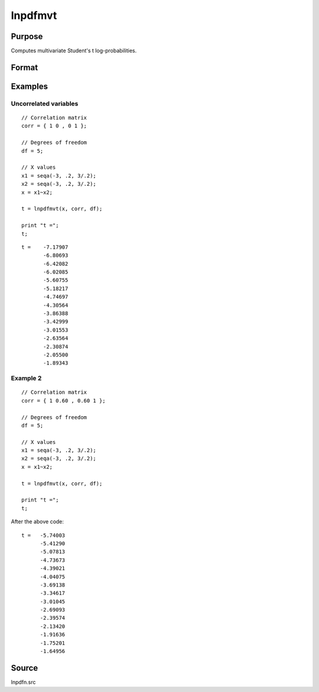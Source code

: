 
lnpdfmvt
==============================================

Purpose
----------------

Computes multivariate Student's t log-probabilities.

Format
----------------
.. function:: z = lnpdfmvt(x, corr, df)

    :param x: values at which to evaluate the multivariate Student's t log-probabilities.
    :type x: NxK matrix

    :param corr: correlation matrix.
    :type corr: KxK matrix

    :param df: degrees of freedom.
    :type df: scalar

    :return z: log-probabilities.

    :rtype z: Nx1 vector

Examples
----------------

Uncorrelated variables
++++++++++++++++++++++

::

  // Correlation matrix
  corr = { 1 0 , 0 1 };

  // Degrees of freedom
  df = 5;

  // X values
  x1 = seqa(-3, .2, 3/.2);
  x2 = seqa(-3, .2, 3/.2);
  x = x1~x2;

  t = lnpdfmvt(x, corr, df);

  print "t =";
  t;

::

  t =    -7.17907
         -6.80693
         -6.42082
         -6.02085
         -5.60755
         -5.18217
         -4.74697
         -4.30564
         -3.86388
         -3.42999
         -3.01553
         -2.63564
         -2.30874
         -2.05500
         -1.89343

Example 2
++++++++++++++

::

  // Correlation matrix
  corr = { 1 0.60 , 0.60 1 };

  // Degrees of freedom
  df = 5;

  // X values
  x1 = seqa(-3, .2, 3/.2);
  x2 = seqa(-3, .2, 3/.2);
  x = x1~x2;

  t = lnpdfmvt(x, corr, df);

  print "t =";
  t;

After the above code:

::

   t =   -5.74003
         -5.41290
         -5.07813
         -4.73673
         -4.39021
         -4.04075
         -3.69138
         -3.34617
         -3.01045
         -2.69093
         -2.39574
         -2.13420
         -1.91636
         -1.75201
         -1.64956


Source
------

lnpdfn.src

.. seealso:: Functions :func:`lnpdft`
